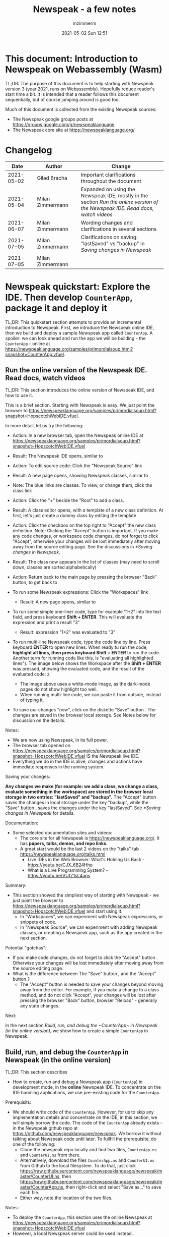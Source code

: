 #+STARTUP: showall
#+STARTUP: hidestars
#+OPTIONS: H:5 num:t tags:t toc:t timestamps:t
#+LAYOUT: post
#+AUTHOR: mzimmerm
#+DATE: 2021-05-02 Sun 12:51
#+TITLE: Newspeak - a few notes
#+DESCRIPTION: Running, not yet published notes on Newspeak
#+TAGS: newspeak programming
#+CATEGORIES: category-newspeak category-blog category-programming
#+TODO: TODO IN-PROGRESS-NOW IN-PROGRESS-NOW-DONE IN-PROGRESS WAITING NOTE DONE

* This document: Introduction to Newspeak on Webassembly (Wasm)

TL;DR: The purpose of this document is to help starting with Newspeak version 3 (year 2021, runs on Webassembly). Hopefully reduce reader's start time a bit. It is intended that a reader follows this document sequentially, but of course jumping around is good too.

Much of this document is collected from the existing Newspeak sources:

- The Newspeak google groups posts at https://groups.google.com/g/newspeaklanguage
- The Newspeak core site at https://newspeaklanguage.org/


* Changelog

|       Date |   | Author           |   | Change                                                                                                                                               |
|------------+---+------------------+---+------------------------------------------------------------------------------------------------------------------------------------------------------|
| 2021-05-02 |   | Gilad Bracha     |   | Important clarifications throughout the document                                                                                                     |
| 2021-05-04 |   | Milan Zimmermann |   | Expanded on using the Newspeak IDE, mostly in the section [[Run the online version of the Newspeak IDE. Read docs, watch videos]] |
| 2021-06-07 |   | Milan Zimmermann |   | Wording changes and clarifications in several sections                                                                                               |
| 2021-07-05 |   | Milan Zimmermann |   | Clarifications on saving:  "lastSaved" vs "backup" in [[Saving changes in Newspeak]]                                                                               |
| 2021-07-05 |   | Milan Zimmermann |   |                                                                                                                                                      |

  
* Newspeak quickstart: Explore the IDE. Then develop ~CounterApp~, package it and deploy it

TL;DR: This quickstart section attempts to provide an incremental introduction to Newspeak. First, we introduce the Newspeak online IDE, then we build and deploy a sample Newspeak app called ~CounterApp~. A spoiler: we can look ahead and run the app we will be building - the ~CounterApp~ - online at https://newspeaklanguage.org/samples/primordialsoup.html?snapshot=CounterApp.vfuel. 

** Run the online version of the Newspeak IDE. Read docs, watch videos

TL;DR: This section introduces the online version of Newspeak IDE, and how to use it.

This is a brief section. Starting with Newspeak is easy. We just point the browser to https://newspeaklanguage.org/samples/primordialsoup.html?snapshot=HopscotchWebIDE.vfuel.

In more detail, let us try the following:

- Action: In a new browser tab, open the Newspeak online IDE at https://newspeaklanguage.org/samples/primordialsoup.html?snapshot=HopscotchWebIDE.vfuel
- Result: The Newspeak IDE opens, similar to
  [[file:img/newspeak---a-few-notes.org-newspeak-ide-start.png]]
- Action: To edit source code: Click the "Newspeak Source" link
  [[file:img/newspeak---a-few-notes.org-go-to-newspeak-source.png]]
- Result: A new page opens, showing Newspeak classes, similar to
  [[file:img/newspeak---a-few-notes.org-newspeak-source.png]]
- Note: The blue links are classes. To view, or change them, click the class link 
- Action: Click the "+" beside the "Root" to add a class.
- Result: A class editor opens, with a template of a new class definition. At first, let's just create a dummy class by editing the template
  [[file:img/newspeak---a-few-notes.org-newspeak-source-defining-a-new-class.png]]
- Action: Click the checkbox on the top right [[file:img/newspeak---a-few-notes.org-accept-image.png]] to "Accept" the new class definition. Note: Clicking the "Accept" button is important. If you make any code changes, or workspace code changes, do not forget to click "Accept", otherwise your changes will be lost immediately after moving away from the source editing page. See the discussions in [[*Saving changes in Newspeak]].

- Result: The class now appears in the list of classes (may need to scroll down, classes are sorted alphabetically)
  [[file:img/newspeak---a-few-notes.org-my-new-class-now-added.png]]
- Action: Return back to the main page by pressing the browser "Back" button, to get back to
  [[file:img/newspeak---a-few-notes.org-newspeak-ide-start.png]]
- To run some Newspeak expressions: Click the "Workspaces" link
  [[file:img/newspeak---a-few-notes.org-go-to-workspaces.png]]
  - Result: A new page opens, similar to
    [[file:img/newspeak---a-few-notes.org-workspaces.png]]
- To run some simple one-liner code, type for example "1+2" into the text field, and press keyboard *Shift + ENTER*. This will evaluate the expression and print a result "3"
  - Result: expression "1+2" was evaluated to "3"
    [[file:img/newspeak---a-few-notes.org-workspaces-expression.png]]
- To run multi-line Newspeak code, type the code line by line. Press keyboard *ENTER* to open new lines. When ready tu run the code, *highlight all lines, then press keyboard Shift + ENTER* to run the code. Another term for running code like this, is "evaluating all highlighted lines"). The image below shows the Workspace after the *Shift + ENTER* was pressed, showing the evaluated code, and the result of the evaluated code: ~2~.
      [[file:img/newspeak---a-few-notes.org-workspaces-multiline-expression.png]]
  - The image above uses a white-mode image, as the dark-mode pages do not show highlight too well.
  - When running multi-line code, we can paste it from outside, instead of typing it.
- To save our changes "now", click on the diskette "Save" button [[file:img/newspeak---a-few-notes.org-save-button.png]]. The changes are saved in the browser local storage. See Notes below for discussion on the details.
  
Notes:

- We are now using Newspeak, in its full power.
- The browser tab opened on https://newspeaklanguage.org/samples/primordialsoup.html?snapshot=HopscotchWebIDE.vfuel IS the Newspeak live IDE.
- Everything we do in the IDE is alive, changes and actions have immediate responses in the running system.


Saving your changes:

*Any changes we make (for example: we add a class, we change a class, evaluate something in the workspace) are stored in the browser local storage in two entries: "lastSaved" and "backup".* The "Accept" button [[file:img/newspeak---a-few-notes.org-accept-image.png]] saves the changes in local storage under the key "backup", while the "Save" button [[file:img/newspeak---a-few-notes.org-save-button.png]], saves the changes under the key "lastSaved".  See [[*Saving changes in Newspeak]] for details.
  
Documentation:

- Some selected documentation sites and videos:
  - The core site for all Newspeak is https://newspeaklanguage.org/. It has *papers, talks, demos, and repo links.*
  - A great start would be the last 2 videos on the "talks" tab https://newspeaklanguage.org/talks.html
    - Live IDEs in the Web Browser: What's Holding Us Back - https://youtu.be/CJX_6B24Hho
    - What is a Live Programming System? - https://youtu.be/VUfZ1sL4aps

Summary:

- This section showed the simpliest way of starting with Newspeak - we just point the browser to https://newspeaklanguage.org/samples/primordialsoup.html?snapshot=HopscotchWebIDE.vfuel and start using it.
  - In "Workspaces", we can experiment with Newspeak expressions, or snippets of code.
  - In "Newspeak Source", we can experiment with adding Newspeak classes, or creating a Newspeak app, such as the app created in the next section.

Potential "gotchas":

- If you make code changes, do not forget to click the "Accept" button [[file:img/newspeak---a-few-notes.org-accept-image.png]]. Otherwise your changes will be lost immediately after moving away from the source editing page.
- What is the difference between The "Save" button [[file:img/newspeak---a-few-notes.org-save-button.png]], and the "Accept" button [[file:img/newspeak---a-few-notes.org-accept-image.png]]? 
  - The "Accept" button is needed to save your changes beyond moving away from the editor. For example, if you make a change to a class method, and do not click "Accept", your changes will be lost after pressing the browser "Back" button, browser "Reload" - generally any state changes.
    
Next:

In the next section [[Build, run, and debug the ~CounterApp~ in Newspeak (in the online version)]], we show how to create a simple ~CounterApp~ in Newspeak.


** Build, run, and debug the ~CounterApp~ in Newspeak (in the online version)

TL;DR: This section describes 

- How to create, run and debug a Newspeak app (~CounterApp~) in development mode, in the *online* Newspeak IDE. To concentrate on the IDE handling applications, we use pre-existing code for the ~CounterApp~.

Prerequisits:

- We should write code of the ~CounterApp~. However, for us to skip any implementation details and concentrate on the IDE, in this section, we will simply borrow the code. The code of the ~CounterApp~ already exists - in the Newspeak github repo at https://github.com/newspeaklanguage/newspeak. We borrow it without talking about Newspeak code until later. To fullfill the prerequisite, do one of the following:
  - Clone the newspeak repo locally and find two files, ~CounterApp.ns~ and ~CounterUI.ns~ from there. 
  - Alternatively, download the files ~CounterApp.ns~ and ~CounterUI.ns~ from Github to the local filesystem. To do that, just click https://raw.githubusercontent.com/newspeaklanguage/newspeak/master/CounterUI.ns, then https://raw.githubusercontent.com/newspeaklanguage/newspeak/master/CounterApp.ns, then right-click and select "Save as..." to save each file.
  - Either way, note the location of the two files.

 
Notes: 

- To deploy the ~CounterApp~, this section uses the online Newspeak at https://newspeaklanguage.org/samples/primordialsoup.html?snapshot=HopscotchWebIDE.vfuel
- However, a local Newspeak server could be used instead.
  - If we wanted to deploy the ~CounterApp~ in "production", we would need a local Newspeak - because there is no way to deploy the app to the online Newspeak site.
  - Deployment of the  ~CounterApp~ to "production" requires our "own" Newspeak, such as the local Newspeak server. See [[Download, install, and start a local Newspeak server]] for how to install Newspeak locally.
- We may ask, "what is an app in Newspeak"? In a nutshell, an "app" is an instance of a class - obviously. But which class, and what does the class need, to be able to "live" or "run" inside a Newspeak IDE or Newspeak runtime? Read on for details (actually, the coding details are todo).

*Steps: To create and run the ~CounterApp~ (from existing code that we borrow from Newspeak Github), follow the Action/Result steps below:*

- Action: In a new browser tab, open the online Newspeak IDE at https://newspeaklanguage.org/samples/primordialsoup.html?snapshot=HopscotchWebIDE.vfuel
- Result: The Newspeak IDE opens, similar to [[file:img/newspeak---a-few-notes.org-newspeak-ide-start.png]]
  - Note: The "Did you know" section is a ever-changing hint system
- Action: Click "Newspeak Source" in [[file:img/newspeak---a-few-notes.org-go-to-newspeak-source.png]] 
- Result: A new page opens, showing Newspeak classes, similar to [[file:img/newspeak---a-few-notes.org-newspeak-source.png]]
  - Note on the result: In the result, you should NOT see classes named ~CounterApp~ or ~CounterUI~. If you do, you have most likely run through this tutorial before, and the classes are already in your browser local storage. To clean any local changes saved locally for the online Newspeak, you can clean them in the browser local storage. See 
- *Motivation for the next action: We want to build the sample app ~CounterApp~. We choose to build it simply by downloading and compiling two files from the existing source from the Newspeak github repo.*
- Action: In the top right of the page (in the same line where we see "Root +") [[file:img/newspeak---a-few-notes.org-3-vertical-dots.png]], click the *vertical 3-dot* button on the far right.
- Result: A popup  [[file:img/newspeak---a-few-notes.org-compile-files.png]] shows

- Action: Click "Compile Files". This will ask us to select files stored on disk, and compile them.
- Result: OS file browser opens, and ask us to select files in the operating system filebrowser. 
- Action: Navigate to the directory where we checked out the Newspeak github repo, OR where we saved the source for the ~.ns~ files (see Prerequisits of this section). Select ~CounterApp.ns~ and ~CounterUI.ns~
- Result: *The classes from the selected ~.ns~ files compile, and show in your IDE.* In your class list (the list under Root +), you should now see a section similar to this [[file:img/newspeak---a-few-notes.org-counter-classes.png]]
  - Note 1: We have loaded the code of the  ~CounterApp.ns~ and
    ~CounterUI.ns~ classes into Newspeak by running "Compile
    file". Alternatively, we could have added the classes through the IDE by
    clicking the "+" button
    [[file:img/newspeak---a-few-notes.org-root-plus-button.png]] and typing or pasting the code in.
    Instead, we choose to load pre-existing files at the moment to concentrate on the process, not the code.   
  - Note 2: Click on the ~CounterApp~ or ~CounterUI~ link. This shows the corresponding class. 
  - Note 3: The ~CounterApp~ shows links to ~[deploy] [configuration] [run] [debug]~. Why do only the "app" classes such as ~CounterApp~ (and no other classes) show the ~[deploy] [configuration] [run] [debug]~ links in the Newspeak IDE? That is because the "app" classes represent a runnable Newspeak application.
  - *Question: What makes a Newspeak class a "runnable Newspeak application"?. todo*
- Action: To save the classes we added, (~CounterApp~ or ~CounterUI~) in the browser local storage explicitly "now", click on the diskette "Save" button [[file:img/newspeak---a-few-notes.org-save-button.png]]
- Result: The two classes are stored in the browser local storage. To read more about details of the browser local storage, see [[*Saving changes in Newspeak]].
- Action: Click on the *[run]* link beside the  ~CounterApp~. This runs the code in the app (specifically, the ~CounterUI~ code). 
- Result: The counter app opens and runs in the same browser tab; it should look like this:  [[file:img/newspeak---a-few-notes.org-counter-app-running.png]] The code presents a counter (integer), and 3 buttons, which actions are to "increment", "decrement" and "reset" the counter. 
- Action: click on "increment"
- Result: counter increments by one.
- Note: We can click [debug] instead of [run] and a debugger will open.

Summary: 

- We have shown how to build, run, and debug, a Newspeak app ~CounterApp~ in "development mode", inside the online Newspeak IDE. 
- Newspeak online is similar to (but we dare say superior to) running, in "development mode", a Java, Android or Flutter application in IntelliJ, Eclipse, Visual Studio, Atom, Emacs, vi, or any IDE.
- Your changes are always stored, as long as you "Accept". See [[*Saving changes in Newspeak]] for saving changes details.

Next: 

- Let's pretend the CounterApp is useful, useable, and production ready.
- How do we deploy it for us to use it as a browser app "in production mode"? Read the [[Deploy ~CounterApp~ as standalone app into local Newspeak server]] section.


** Download, install, and start a local Newspeak server

TL;DR: This section describes:

- How to download, install, and start a *local Newspeak server*.
- How opening a browser tab at http://localhost:8080/primordialsoup.html?snapshot=HopscotchWebIDE.vfuel runs the local version of the Newspeak IDE (reaching the just installed local Newspeak server).

Prerequisits: 

- Python is installed on your system. This is needed for the ~serve.sh~ script to run an http server. 

Notes: 

- You can use a server of your choice instead of the Python server needed by ~serve.sh~. Just place all the files downloaded in the sections below to your server's serving directory.
- You can potentially skip this section. However, if you want to deploy a Newspeak app such as the ~CounterApp~, this section is needed.  

*Action steps to download, install, and start using a local Newspeak server*

- First, you may want to review the Newspeak downloads page at https://newspeaklanguage.org/downloads.html, in particular the *For all platforms* link.  
- Next, to install and start a local Newspeak server, you can 
  - Either download and unzip the file *servable.zip* from the link above (https://github.com/newspeaklanguage/newspeaklanguage.github.io/raw/master/servable.zip) to any directory, then start the Newspeak server by running ~serve.sh~ from the extracted file.
  - Or run the following commands from the command line 
    #+begin_src shell :noeval
      MY_SERVE_NEWSPEAK=$HOME/software/newspeak/my-serve-http
      mkdir --parent $MY_SERVE_NEWSPEAK || echo Unable to create directory $MY_SERVE_NEWSPEAK 
      cd $MY_SERVE_NEWSPEAK
      curl --location https://github.com/newspeaklanguage/newspeaklanguage.github.io/raw/master/servable.zip --output $MY_SERVE_NEWSPEAK/servable.zip
      unzip -o servable.zip
      
      # The directory just above "servable" must be the directory
      # where we saved the zip file, see above.
  
      cd servable
      # Make serve.sh executable, and start the Newspeak local server.
      chmod u+x serve.sh
      ./serve.sh
    #+end_src
- Expected Result: "serving at port 8080". Note: In *servable.zip* there is a file ~server.py~, which defines the Newspeak server port. The port is set to 8080. Edit the file and change port if needed.


To use the local Newspeak server, navigate browser to http://localhost:8080/primordialsoup.html?snapshot=HopscotchWebIDE.vfuel. This should open the locally hosted Newspeak IDE, started using the ~./serve.sh~ command. 

Your browser should show a page similar to 
  [[file:img/newspeak---a-few-notes.org-local-ide.png]]

Note: The use of the local version is the same as the use of the online version. We can now start editing Newspeak code by clicking on the "Newspeak Source" link.

Summary: 

- In this section we installed the local Newspeak server, and started using the served Newspeak IDE.
- The installation method described here is the [[install-method-2][Installation method 2 (local Newspeak server)]]   

Next: [[*Deploy ~CounterApp~ as standalone app into local Newspeak server]]


** Deploy ~CounterApp~ as standalone app into local Newspeak server

TL;DR: This section describes 

- How to create and deploy the ~CounterApp~ into the local version of Newspeak.
- That the deployment is achieved by creating a deployable file, ~CounterApp.vfuel~, in the online Newspeak at https://newspeaklanguage.org/samples/primordialsoup.html?snapshot=HopscotchWebIDE.vfuel and placing it in the running local Newspeak server.
- How to run the ~CounterApp~ from the local Newspeak server, by accessing the  ~CounterApp.vfuel~ from the local HTTP server.

Prerequisits: 

1. We have followed the online section [[*Build, run, and debug the ~CounterApp~ in Newspeak (in the online version)]]. In that section, we have downloaded (from Newspeak Github) and compiled two classes ~CounterApp~ and ~CounterUI~ *while attached to the online Newspeak*.
   - This statement requires a "fine point" explanation. 
     - In the earlier section  [[*Build, run, and debug the ~CounterApp~ in Newspeak (in the online version)]], the two classes, ~CounterApp~ and ~CounterUI~, were saved to the browser local storage. 
     - In this current section, we re-attach to online Newspeak at https://newspeaklanguage.org/samples/primordialsoup.html?snapshot=HopscotchWebIDE.vfuel. 
     - As explained in [[*Saving changes in Newspeak]], the changes we made in the online version are still stored locally in the browser local storage. 
     - So, when we re-attach to online Newspeak in this section, the classes ~CounterApp~ and ~CounterUI~ are still available. We use them to "create the CounterApp" (by saving it "as victory fuels" - that is, as file ~CounterApp.vfuel~) which is the app. 
     - This app - the  file ~CounterApp.vfuel~ - can then be copied to the serving directory of local Newspeak, and can be opened from there.
2. We have installed the local version of Newspeak by following the section [[*Download, install, and start a local Newspeak server]].*


Notes: 

- We will create the deployable file, ~CounterApp.vfuel~ using the online Newspeak at https://newspeaklanguage.org/samples/primordialsoup.html?snapshot=HopscotchWebIDE.vfuel 
- *However, apps can NOT be deployed to the online version, since that would require write access to the newspeak web site. We can do the coding online (as described above), but the actual deployment has to be done into a Newspeak system we control.*
- The deployable file, ~CounterApp.vfuel~, will be deployed into the local Newspeak server as  http://localhost:8080/primordialsoup.html?snapshot=CounterApp.vfuel. (this link will only work when we finish all steps in this section)

One more "fine point" note:

- This flipping between the online Newspeak and local Newspeak could be confusing. We could have started by downloading Newspeak locally, and follow the whole turorial in local Newspeak. However, we thought that may discourage some people who want to "take the shortest path", start online, and expand from there.


*Steps: Now we have introduced the context, we start the core of this section: We create the deployable file, ~CounterApp.vfuel~ and deploy it to the local Newspeak, by following the Action/Result steps below:*

- Action: Navigate to the online version of Newspeak at https://newspeaklanguage.org/samples/primordialsoup.html?snapshot=HopscotchWebIDE.vfuel and click the "Newspeak Source"
- Result: Under "Root" you should see an alphabetically organized list of classes, similar to [[file:img/newspeak---a-few-notes.org-newspeak-source.png]], 
  - Note: If you followed the online section [[*Build, run, and debug the ~CounterApp~ in Newspeak (in the online version)]], there should be ~CounterApp~ and ~CounterUI~ classes in the alphabetic list.
- Action: In the class list, find the ~CounterApp~, and click on the [deploy] to the right of the "CounterApp"
- Result: a popup showing deployment options (starting with ~asVictoryFuel~: [[file:img/newspeak---a-few-notes.org-click-deploy-on-counter-app.png]]
- Action: Select ~asVictoryFuelWithMirrors~. We choose the option 'asVictoryFuelWithMirrors' if our app uses the GUI (there's some mirror dependency in the UI) and 'asVictoryFuel' otherwise.
- Result: After a long wait, a file named ~CounterApp.vfuel~ is created, and asked to be saved.
- Action: Save the file ~CounterApp.vfuel~ on our disk to the directory where local Newspeak was deployed - for example ~$HOME/software/newspeak/my-serve-http/servable~
- Result: *The counter app is now deployed to the local Newspeak server!*


To prove the counter app is now deployed to the local Newspeak server, do the following:

- Action: Open a new browser tab, and navigate to the just saved application  ~CounterApp.vfuel~ in the local Newspeak server as http://localhost:8080/primordialsoup.html?snapshot=CounterApp.vfuel
- Result: In the new tab, you should see the "locally deployed" ~CounterApp~ is now running
  [[file:img/newspeak---a-few-notes.org-counter-app-local-run.png]]

Summary: 

- In this section, using the online Newspeak, we built our "Newspeak production deployable" file ~CounterApp.vfuel~, and deployed it to the local Newspeak version at http://localhost:8080/primordialsoup.html?snapshot=CounterApp.vfuel.

Next: This is the end of coding, building and running the ~CounterApp~


* Newspeak on Webassembly (Wasm) - using Newspeak online, and various local installation methods

TL;DR There are several ways of using Newspeak: Using the online web version (no installation required, see [[install-method-1][Installation method 1]]), installing and using your system-local web version ([[install-method-2][Installation method 2]]), or more "advanced" methods described in [[*Advanced methods to install and run Newspeak]] (this includes installing and using an Electron-based version in [[install-method-4][ Installation method 4]]. This section is describing all methods. Initially, users should consider [[install-method-1][Installation method 1]] or [[install-method-2][Installation method 2]].

** Simple methods to install and run Newspeak

*** <<install-method-1>> Installation method 1: No installation or setup, run Newspeak online

TL;DR: This section describes the simplest setup - in fact, this is a "no setup, no installation" method. We only need a browser and internet access. This is the recommended method to start with Newspeak.

- Action: Navigate your browser to Newspeak online at https://newspeaklanguage.org/samples/primordialsoup.html?snapshot=HopscotchWebIDE.vfuel, 
- Result: You should see a page similar to this

[[file:img/newspeak---a-few-notes.org-newspeak-ide-start.png]]


Notes:

- By using this page, you are now using the Newspeak IDE
- Click on "Newspeak Source" to see and edit code.
- Your changes will be stored in browser local storage.
- A more detailed description of what we can do with Newspeak is in the introduction section [[Run the online version of the Newspeak IDE. Read docs, watch videos]]  


*** <<install-method-2>> Installation method 2: Download and start a local version of Newspeak webserver

This method downloads a pre-packaged Newspeak, and allows you to start your local webserver, which starts the pre-packaged Newspeak. This method is described in detail in the "hands on" section [[Download, install, and start a local Newspeak server]]. Follow the steps there.

Differences of this installation from [[install-method-1][Installation method 1]] (no install - using Newspeak online)
- If we install using this method 2:
- Pros:
  - No need for internet access
  - Your version does not change if you need stability (this may be a cons too)
- Cons:
  - We have to run our own Newspeak server, and reinstall to care of any updates or bugs fixed.


** Advanced methods to install and run Newspeak 

*** <<install-method-3>> Installation method 3: Setup a local Newspeak webserver from code on Github.

This method is described in the "Just in Case" section in https://github.com/newspeaklanguage/newspeak.


*** <<install-method-4>> Installation method 4: Download or setup a local Electron version of Newspeak on MacOS or Windows

To install using this method, dowload the available versions for Windows and Mac, see https://newspeaklanguage.org/downloads.html, section "Dowloadable IDE App". 

Electron is basically Chromium underneath. It's just set up to read from a page that's built in to the app. So no server needs to be started. It starts with starting the app.

An advantage of Electron that I have seen is a better integration with OS File access dialogs.  It doesn't insist on using a downloads directory for everything (and while browsers let you set the directory, they don't let you change it on the fly, on a file-by-file basis).


*** <<install-method-5>> Installation method 5: Manual setup which will produce an equivalent of [[install-method-2][Installation method 2]] (local Newspeak server)

As this method produces an equivalent that is already downloadable, this is only if we want to dig in more details, but not going all the way to doing all the steps in [[install-method-3][Installation method 3]].

If the build isn't working for you there is one option that hasn't been discussed, which is relevant to Linux folk who don't have an Electron app. You can get the web IDE vfuel file at:

https://newspeaklanguage.org/samples/HopscotchWebIDE.vfuel 

BUT ... this isn't enough because you need a bunch more stuff, such as primordialsoup.html, primordialsoup.js, primordialsoup.wasm.
If you run that, you'll find that you also need a longish list of .png files for the various images used by the IDE. Here they are (proably a few that are no longer used too).

accept16px.png				hsHistoryDownImage.png
accept16pxDown.png			hsHistoryImage.png
accept16pxOver.png			hsHistoryOutImage.png
arrowGreenLeft.png			hsHistoryOverImage.png
arrowGreenRight.png			hsHomeDownImage.png
arrowOrangeLeft.png			hsHomeImage.png
cancel16px.png				hsHomeOutImage.png
cancel16pxDown.png			hsHomeOverImage.png
cancel16pxOver.png			hsNewDownImage.png
classPresenterImage.png			hsNewImage.png
classUnknownImage.png			hsNewOutImage.png
clearImage.png				hsNewOverImage.png
conflictRed.png				hsRefreshDownImage.png
disclosureClosedImage.png		hsRefreshImage.png
disclosureMinusImage.png		hsRefreshOutImage.png
disclosureOpenImage.png			hsRefreshOverImage.png
disclosurePlusImage.png			hsReorderDownImage.png
disclosureTransitionImage.png		hsReorderImage.png
downloadImage.png			hsReorderOutImage.png
editImage.png				hsReorderOverImage.png
findImage.png				hsToolsDownImage.png
findSquareLeftDownImage.png		hsToolsImage.png
findSquareLeftImage.png			hsToolsOutImage.png
findSquareLeftOutImage.png		hsToolsOverImage.png
findSquareLeftOverImage.png		itemBothOverride.png
helpImage.png				itemDeleteImage.png
hsAddDownImage.png			itemMenuImage.png
hsAddImage.png				itemReferencesImage.png
hsAddOutImage.png			itemSubOverride.png
hsAddOverImage.png			itemSuperOverride.png
hsBackDownImage.png			languageJS.png
hsBackImage.png				languageM.png
hsBackOutImage.png			languageNewspeak3.png
hsBackOverImage.png			languageSmalltalk.png
hsCollapseDownImage.png			menu16px.png
hsCollapseImage.png			menu16pxDown.png
hsCollapseOutImage.png			menu16pxOver.png
hsCollapseOverImage.png			menuButtonImage.png
hsDropdownDownImage.png			metaMenuDownImage.png
hsDropdownImage.png			metaMenuImage.png
hsDropdownOutImage.png			metaMenuOutImage.png
hsDropdownOverImage.png			metaMenuOverImage.png
hsExpandDownImage.png			operateMenuDownImage.png
hsExpandImage.png			operateMenuImage.png
hsExpandOutImage.png			operateMenuOutImage.png
hsExpandOverImage.png			operateMenuOverImage.png
hsFindDownImage.png			peekingeye1610.png
hsFindImage.png				privateImage.png
hsFindOutImage.png			protectedImage.png
hsFindOverImage.png			publicImage.png
hsForwardDownImage.png			repositoryGit.png
hsForwardImage.png			repositoryMercurial.png
hsForwardOutImage.png			saveImage.png
hsForwardOverImage.png			tinySubclassResponsibilityImage.png

You can place it all in the directory of your choice and serve from there (the serve.sh script wants it in the repo, in the out directory).
It seems easier to build, but I'm putting it out there.



* IN-PROGRESS Programming in Newspeak

** The Newspeak IDE

*** Updading one IDE related class that was fixed on Github source into local Newspeak IDE

Let's say that I am using local Newspeak.

The regular way of updating it to the latest (thus getting fixes done since the last deployment), would be to simply re-download as described in [[install-method-1]].

Could there be situations we do not want to simply reinstall the local Newspeak server? Perhaps one example of such situation is that we run our local Newspeak server with changed files, and we want to patch a class that has a known fix, without reinstalling the local Newspeak and losing changes.

To describe a concrete (somewhat artificial) situation: Let's say that on Github, there is a bug fix or change in a 'system' class, ~Browsing.ns~, and we want to update this single class locally. We can identify changed files or files with fixes, and compile them in (that is, start using them in) the local version, using the following process:
  
- Look for files committed on Github. 
- Find files changed since your last local install - let's say file ~Browsing.ns~ changed today to fix a bug. As your local server uses the servable.zip file, ~Browser.ns~ is already compiled in your local vfuel.
- So from the browser IDE, http://localhost:8080/primordialsoup.html?snapshot=HopscotchWebIDE.vfuel from the 3-dot I "compile" the new version of Browsing.ns 
- Save the changes from IDE (clicking the save diskette image)
- You can confirm that your changes were "Compile"d, by exporting of Browsing.ns (click the "Save to file" button to export the code).
- The result of the above process is your local server are now using the github-fixed ~Browsing.ns~.
  

** Saving changes in Newspeak

TL;DR: Changes can be saved either /inside the browser/ in the browser's local storage, or, /outside the browser/ on the filesystem.  Any changes you make (for example: you add a class, change a class, evaluate something in the workspace) are stored in the browser local storage in two entries: *lastSaved* and *backup*. Clicking the "Accept" button  [[file:img/newspeak---a-few-notes.org-accept-image.png]] saves the changes in local storage under the key /backup/, while clicking the "Save" button [[file:img/newspeak---a-few-notes.org-save-button.png]], at any time after "Accept", saves the changes under the key /lastSaved/. Alternatively, you can `export` code by clicking the "three dot menu" button to the right of the class, then clicking the "Save to file" item in the popup menu. You can `import` code by clicking the "three dot menu" on the top, to the right of "Root +", then selecting the "Compile File(s)" in the popup menu.

*** Saving changes inside the browser

How is the browser local storage handled, and how is /lastSaved/ different from /backup/? Here is a detail description of how changes are saved and restored:

- After making any code change or addition, to keep your changes, you have to click the "Accept" button [[file:img/newspeak---a-few-notes.org-accept-image.png]]. Clicking "Accept" saves the changes in local storage under the key /backup/.
- while
- Clicking the "Save" button [[file:img/newspeak---a-few-notes.org-save-button.png]], at any time after "Accept", saves the changes under the key /lastSaved/ (the changes under /backup/ are added and merged in to the changes under /lastSaved/). Once saved using the "Save" button, changes are stored "forever", unless you reset browser local storage for the site. We need to clarify, that making a change, followed by just clicking "Save" without a previous "Accept", nothing is saved. So "Accept" and "Save" are sort of like two phase commit.
- You can view the changes made, in the browser debugger.  For example, in Chrome or Chromium:
  - Press F12 to open Chrome debuger. 
  - Then click the "Application" tab.
  - In the "Storage" section expand "Local Storage".
  - You can see our changes in the appropriate URL, both under the key /lastSaved/ and the key /backup/.

- How does the/lastSaved/ and /backup/ system work on browser restart? On restart, the Newspeak system checks to see if there are any changes under the key /backup/ and/or under the key /lastSaved/. If /lastSaved/ changes exists, we check if there are any subsequent changes under /backup/. If not, we use the /lastSaved/ version.  If there are unsaved changes (/backup/ entry exists), a dialog will come up asking you how to proceed:  [[file:img/newspeak---a-few-notes.org-message-restore-from-backup.png]]
  - This message tells us, we did make code changes, then clicked "Accept" [[file:img/newspeak---a-few-notes.org-accept-image.png]], without pressing "Save" [[file:img/newspeak---a-few-notes.org-save-button.png]], and reloaded the page. In other words, changes are stored under the key /backup/ but not(yet) under /lastSaved/. In most situations, pressing *Restore from backup* is the best choice. Your code will load the changes from the /backup/ key, and contain all your changes. At any time, you can click "Save" and merge the /backup/ changes to /lastSaved/.
  - For search purposes, here is the text of the message: "You have backup changes that are newer than your last save. Do you want to restore these changes, or load from the last save?"

- Note: There is a fine point we should make. Crudely, we can say that "the Newspeak IDE is the file ~HopscotchWebIDE.vfuel~ interpreted by the browser when pointing to the URL https://newspeaklanguage.org/samples/primordialsoup.html?snapshot=HopscotchWebIDE.vfuel. However, we need to realize that the browser immediately downloads and caches this file. Changing anything in Newspeak (adding a class, typing to the Workspace), causes the changes to be saved locally. If we close the browser, and visit the same online URL again, we will see the site as we left it - with the local changes "added" to the vanilla Newspeak IDE! Which local changes are "added" (/backup/ or /lastSaved/ or both), is determined by your answer to the dialog above.

- Caveats: There are a few caveats - a few classes are exempt from this "backup" and "lastSaved" method, due to bootstrap issues (things like KernelForPrimordialSoup and HopscotchWebIDE). If you tamper with these - save the class explicitly! Also, web storage can surprise you on mobile platforms, where things can be thrown out after a certain amount of time (7 days on iOS?) and the system as a whole may exhibit bugs.

*** Saving changes outside the browser:

Apart from the /lastSaved/ and /backup/ in-browser changes management, you can save changes outside the browser. This is typically needed for development.


- If you do clear your browser local storage, your changes will be lost, so saving outside the browser is valuable.
    
- During development in Newspeak, you will want to save your work. Until source control is integrated into the IDE, the current approach is to `export` ("Save to file") all classes you changed in a directory on your system as *.ns* files, and potentially create a code repository in that directory. If we later want to bring the repository version to Newspeak, we `import` ("Compile File(s)") the *.ns* files back to Newspeak. For how to access the "Save to file" and "Compile File(s)" buttons, see TL;DR in section [[*Saving changes in Newspeak]]


** IN-PROGRESS-NOW "Importing" a dependency class in Newspeak

Hmm, this again ended up a super-long context description. I hope the question section C) is not that long, and we can start with that, and refer back if needed.


So, I am still discovering things around packaging and building, on a concrete example. Seems like I am making one step forward, two steps back. But the steps forward are important, still means progress :) 

During the package / build exercise, I defined a simple first task: Add a dependency (let me alternatively call it "import" for the purpose of this question) to an axisting app, to add string translations for 3 strings. For the purpose of this question, I should stress I am *not yet* interested in distributing such dependency as a library - purely interested in adding such dependency in an IDE and using it.

As a note, I realize my questions have already been asked by Phil a few months ago, discussed and answered by Gilad. But my context (*at the moment*) is slightly different: I am not yet interested in distributing such dependency, purely working within the IDE.


A) Let me describe the concrete example I use:
--------------------- 

- I am starting with the existing ~counterApp~ - this consists of two files, CounterApp.ns and CounterUI.ns. I have copied and renamed them as CounterAppWithDependencies.ns and CounterUIWithDependencies.ns. The code flow is unchanged, the CounterAppWithDependencies packages itself in #packageUsing:, then instantiates CounterUIWithDependencies in it's #main:args:, etc

- The task was to add a class which would provide a translation. This is called ATranslation.ns (The only purpose of the leading A is for the class to show up on top of the IDE to find it quickly :) )

- This ATranslation.ns is needed by the classes in CounterUIWithDependencies.

- So the task at hand is : How do I "import" ATranslation to CounterUIWithDependencies, so it can be instantiated there, and provide the translation for the strings 'increment', 'decrement' and 'reset'?

- Repeating the note from above,  I am not yet interested in distributing such dependency, purely working within the IDE.

- The "solution" I did seems obvious and works; my questions will be around if such pattern is "normative" or at least "intended" in Newspeak, and if not, what are better patterns, etc. See questions section


B) The "core" of the "import solution"
------------------

(I am pasting more complete snippets at the end)

1. ~CounterAppWithDependencies>>packageUsing: manifest~
   added 
   ~private ATranslation = manifest ATranslation.~ to pull the class from the IDE's manifest, and store in on the App's slot for use in #main:args: to move the dependency to CounterUIWithDependencies. 

2. ~CounterAppWithDependencies>>#main:platform args:args~
   changed the call to the factory method of CounterUIWithDependencies to reflect it's change (item 3)

3. ~CounterUIWithDependencies factory~ 
   to move the dependency to the class, changed signature of the factory method from 

   ~CounterUIWithDependencies>>usingPlatform: p~

   to
   
   ~CounterUIWithDependencies>>usingPlatform: p andTranslationClass: aTranslationClass~

4. ~CounterUIWithDependencies factory slots~ 
   saved the newly passed dependency (import) on ~slot ATranslation~ 

5. ~CounterUIWithDependencies at the point where the translation is needed~
  create ATranslation new instance and use it to translate.
  ~aTranslation:: (ATranslation new)~
  ~aTranslation translate: 'increment'~

C) How would this be in Java or Python
------------------

On a high level (I hope not missing something and cheating) it seems only 2 points of change:

1. ~CounterUIWithDependencies~, add  ~import ATranslation"~

2. ~CounterUIWithDependencies at the point where the translation is needed~
  create ATranslation new instance and use it to translate.
  ~aTranslation = (new) ATranslation()~
  ~aTranslation.translate('increment')~

3. At runtime, ensure that ~ATranslation~ is added to the (class)path. This would be done by the IDE if running in the IDE, and by the build script (but the fact remains something or someone has to ensure this)
   
C) The Questions and notes I have
------------------

1. Would the "import solution" consisting of the 5 points in items B)1 to B)5 be a "proper", "normative" or at least "ok" "pattern" for "importing a dependency" in Newspeak? (I am only interested in the Newspeak specifics, not, for example that ATranslation could be a singleton etc)  *If the answer is "no" I suppose the questions below are without a point but asking them still as any comments would still be helpful*
   
2. My next question is similar to what Phil already asked I think, related to B3: For every such new import/dependency to CounterUIWithDependencies, don't we have to change the signature and add
   ~CounterUIWithDependencies>>usingPlatform: p andImportedClass1: class1 andImportedClass2: class2 etc~? This would lead to a massively expanding factory signature with growing numbers of imports. I suppose we can either "wrap" all such imports to
   - either the platform (?)
   - or an ~andImportedClasses: importedMap~ addition to the map
     is that a possibly intended "pattern"?
     
3. An import requires a 3 code-change-points in other languages (of which 2 are likely done by the IDE), we have 5 code-change-points in Newspeak. (This may not be completely fair comparison, if we do not care about the CounterUIWithDependencies to be used in the app CounterAppWithDependencies, it is only 3 changes in Newspeak but still requiring the heavy feeling factory signature change in item 2 above). I accept a price like this to pay for modularity, but would like to make sure I understand how things are.

4. Note only: The factory signature change in B)3 does not leak to clients if CounterUIWithDependencies were to be distributed as a library by adding the #buildUsing: method as described in previous posts here, correct? (will confirm with experiments) 
   
5. I suppose the IDE eventually can make the amount of code changes required (5) to be reduced. Is it conceivable the IDE, upon developer adding a line like
     ~aTranslation:: ATranslation new~
     would
     - add a slot for it
     - and change the factory method by adding ~andTranslation: ATranslation~?


Thanks,

Milan


PS: The almost full code for the "solution" for "importing ATranslation"
------------------

Let me just paste the material part of the code. Only lines that include the string "translation" were added or changed, compared to original 

----------------------------
class CounterAppWithDependencies packageUsing: manifest = (
    |
    private hopscotchRuntime = manifest HopscotchForHTML5Runtime packageUsing: manifest.
    private CounterUIWithDependencies = manifest CounterUIWithDependencies.
    
    private ATranslation = manifest ATranslation.
    |
) (


  public main: platform args: args = (
    | 
    hopscotchPlatform = platform isKindOfPlatformWithHopscotch ifTrue: [platform] ifFalse: [hopscotchRuntime using: platform].
    ui = CounterUIWithDependencies usingPlatform: hopscotchPlatform andTranslationClass: ATranslation.
    |
          
    hopscotchPlatform hopscotch HopscotchWindow openSubject: (ui CounterSubject onModel: ui Counter new).
  )
)


----------------------------
class CounterUIWithDependencies usingPlatform: p andTranslationClass: aTranslationClass = (
  |
  private Subject = p hopscotch Subject.
  private Presenter = p hopscotch Presenter.
  
  private ATranslation = aTranslationClass.
  |
) (

  class CounterPresenter onSubject: s <CounterSubject> = Presenter  onSubject: s (
  ) (
      definition = (

        |aTranslation|
        aTranslation:: (ATranslation new).
    
        ^row: {
            label: subject count. 
            mediumBlank. 
            button: (aTranslation translate: 'increment') action: [updateGUI: [subject increment]].
            button: (aTranslation translate: 'decrement') action: [updateGUI: [subject decrement]].
            button: (aTranslation translate: 'reset')     action: [updateGUI: [subject clear]].     
            }.
      )
 ... etc ... 

-----------------------------
class ATranslation = (
	|
	slot1
	slot2
	|
) (

    public translate: text = (

      text == 'increment' ifTrue: [^ 'pridat'.].
      text == 'decrement' ifTrue: [^ 'ubrat'.].
      text == 'reset' ifTrue: [^ 'vymazat'.].
      
      ^ 'unable to translate'.
    )
)

** IN-PROGRESS Packaging and distributing a Newspeak app


*** IN-PROGRESS A Concrete Newspeak example: Packaging and distributing a concrete app

TL;DR: For a detail description of developing, packaging, running and deploying a Newspeak app, read the section [[Newspeak quickstart: Explore the IDE. Then develop ~CounterApp~, package it and deploy it]]

The text below is a general introduction.

How would I go about building and running a "Hello world" application? I know I can create a class, in the browser IDE .. ok .. but from there, how to I "create and deploy the application" so I end up with something like the ToDo app ... hmm, I should probably do my homework and study it, but any high level notes on that?

*There are two options to build an app*

1) Easy but flakey. There is a 'deploy' option that the IDE displays
   for apps.  It's buggy and slow, but mostly works if you are
   prepared to wait a ridiculous amount of time, and tolerate the fact
   that the app will be too large due to bugs in the serialization
   code :-(. We need to fix that, but you can deploy apps that way,
   especially if they are small. You choose the option
   'asVictoryFuelWithMirrors' if your app uses the GUI (there's some, probably gratuitous, mirror dependency in the UI)  and 'asVictoryFuel' otherwise.
   - Details:  where is the [deploy] button. Go to 'Newspeak source code". Look at HopscotchWebIDE class (it's the one app pre-loaded in the system). You'll see the deploy link in two places. In the Root namespace itself - if your window is wide enough, it will show on the same line as the link for the class. If you open the class, it will be at the top, to the right of the class name.

2) Slightly more complex, but works better. You use a script that runs the C version of the PSoup VM to do  the deployment. THis is faster, more reliable and produces smaller deployments. 

In either case, .vfuel file is produced.  Assuming you are running Newspeak using option 1 (a local server, [[install-method-1]]), you can then serve that file and run your app.

*Deployment of the app*

This .vfuel can then be deployed into a (locally installed) Newspeak server.

- For instructions on how to install the server see [[install-method-1]]
- For instructions on how to deploy a sample app, in particular the ~CounterApp~, see [[Deploy ~CounterApp~ as standalone app into local Newspeak server]].
  

*** IN-PROGRESS-NOW A Concrete Newspeak example: Develop, package, distribute ~AHelloWorldApp~ app

steps, local or web

- http://localhost:8081/primordialsoup.html?snapshot=HopscotchWebIDE.vfuel
- Newspeak Source
- top left, "Root +", click +, popup will show, in the popup, click "Add Class" with method  ~#main:args:~
  #+begin_src groovy
    class AHelloWorldApp = (
        |
        slot1
        slot2
        |
    )(
    public main: platform args: args = (
        |
        localVar1
        localVar2
        |        
        )
    ):(
    )
  #+end_src
- The above does NOT show *[deploy] [configurations] [run] [debug]* so it is not an app, despite defining method ~#main:args:~
- Now add a constructor ~#packageUsing:~
  
  #+begin_src groovy
    class AHelloWorldApp packageUsing: manifest = (
        |
        slot1
        slot2
        |
    )(
    public main: platform args: args = (
        |
        localVar1
        localVar2
        |        
        )
    ):(
    )
  #+end_src
- Now IDE DOES show *[deploy] [configurations] [run] [debug]*
- Deleting ~#main:args:~ still DOES show *[deploy] [configurations] [run] [debug]*
- *SO IF CLASS HAS A CONSTRUCTOR ~#packageUsing:~ it is considered an app by the IDE, and shows the *[deploy] [configurations] [run] [debug] buttons beside the class. However, the presence of  ~#main:args:~ is necessary for the class to function in any useful way.*
  
AAAAAAAAAAAAAAAAAAAAAA
ide namespacing manifest Collections



*** IN-PROGRESS-NOW Snippets of wisdom from various sources

Sources (may not be complete)

- StringTest>>#testShout is the Smalltalk way of identifying the testShout method of the StringTest class. When you actually type the code into the browser, you don’t have to type the class name or the >>; instead, you just make sure that the appropriate class is selected. Documentation example in text should show abstract argument names:
  #+begin_example
    History>>goBackward
      self canGoBackward ifFalse: [self error: 'Already on the first element'].
      stream skip: --2.
      ^ self next.

    History>>goTo: aPage
      stream nextPut: aPage.
  #+end_example
- In Newspeak, a top level class declaration is always a module declaration. So this is a module:
  #+begin_src groovy
    class HelloBraveNewWorld usingPlatform: platform = (
      platform squeak Transcript open show: ‘Hello, Oh Brave new world’.
    )
  #+end_src
  If we had written
  #+BEGIN_SRC groovy 
    class HelloBraveNewWorld = (
      Transcript open show: ‘Hello, Oh Brave new world’.
    )
  #+END_SRC
  and then created an instance via ~HelloBraveNewWorld new~ (if a class doesn’t specify a message for creating instances, new is the default), we would get a doesNotUnderstand: error, because HelloBraveNewWorld does not understand the message Transcript. There simply is no way to access the standard output stream, or any other system state, without having it passed in via a parameter when a module is instantiated.
- ~ide namespacing manifest Collections~
- Workspace: ~collections~
- If you are learning, make everything public. everything = each method, slot, and inner class. It may not be the right thing, but it helps as the error messages are not the best currently. You will just get "Does not understand" too many times. First time it took me a day to figure out hehe. 



*** IN-PROGRESS Concepts: Packaging and distributing an app in 'mainstream' software 

TL;DR: The intent of this section is to describe the "mainstream" lifecycle of developing, building, distributing, installing, and running a program, for the purpose of describing Newspeak builds.

This section is not meant to be a self-contained or axiomatic description of concepts - it will rely on terms and concepts that are not always uniquelly defined or described. Concepts may overlap, and are meta-circular so this section is vague.

We will use the following terms: 
  - The *program*, *app*, *application* interchangeably, these terms describe the software the /end-user/ interacts with to achieve some desired goal. These terms are overlapping, but generally are similar on the web, iOS, Android, or desktop. In addition, it is hard to define a /program/ simply, as some programs may have multiple components (client, server, database, etc). This section pretends a /program/ is the component the /end-user/ interacts with.
  - The *package* (noun) is the artifact (usually a file) that contains the /program/ in a form available for distribution in the /repository/. Often, this is called the /program package/ or the /packaged program/.
  - The *end-user* is the user of the /program/.
  - The *system* is the software which allows the /end-user/ to use the /program/. 
    - Examples:
      - /Web      system/  is the browser. However, a *web server* on which the /program package/ is installed, must be also available, making the whole web the /end-user's system/.
      - /Newspeak system/  is the browser. All comments from the web apply. 
        - Note: Newspeak development is development for the Web. Except it does not necessarily use HTML and CSS, and likely would not use Javascript. In addition, any Newspeak program can be /packaged/ as an iOS or an Android app.
      - /iOS      system/  is the operating system if /end-user/ uses Apple phone or tablet to install and run the /program/.
      - /Android  system/  is the operating system if /end-user/ uses Android phone or tablet to install and run the /program/.
      - /Linux    system/  is the operating system if /end-user/ uses Linux to install and run the /program/.
  - The *developer* is the person, persons, or organization who /create/ the /program/, and make it available to the /end-user/, by submitting it (copying it) to a /repository/ or to a /web server/. 
  - The *repository* is the location (accessible by a URI) where /package/s of /program/s are stored for public access by the /end-user/. 
    - The concept of /repository/ is different for the Web and in Newspeak on one end, and iOS, Android or desktop on the other end. 
      - On the web and Newspeak, there is no /repository/ the /end-user/ need to worry about. 
        - The developer (or organization) typically controls the webserver into which the /program package/ is /installed/.
        - The /repository/ and the /web server/ collapse into one. 
        - The /end-user/ does NOT /install/ any /program/ on their /system/, instead, they navigate their browser to an URL to /run/ or /use/ the /program/ which was placed there as a /package/ by the /developer/. 
        - The /install/ action is an action of the /developer/ (equivalent to the /submit to repository/ action), not an action by the end user. 
      - On iOS, Android or desktop, the /repository/ is some publicly provided site from which the /end-user/ can /install/ the /packaged program/.
    - However, there is a concept of *browser programs repository* as well: the browser authoring organization often maintains a *repository of extensions* to which a /program package/ can be submitted and made available to the end-user. 
  - To *build* a /program/ is the action of the /developer/, which makes the /program/ available for distribution in the /repository/ by creating a /program package/. Sometimes the verb 'to package' is used instead of 'to build'. We will avoid using 'to package' as a verb.
  - To *submit* a /program/ to a /repository/ is the action of the /developer/ which makes a /program/ which has been previously /built/, available to the /end-user/. 
  - To *install*, or *deploy* a /package/:
    - On the web, and in Newspeak, is an action of the /developer/ who places the program /package/ to a web server, from where the /end-user/ runs the /program/.
    - On the iOS, Android, or desktop, is an action of the /end-user/, who /install/ s the program from the /repository/ into their /system/. 
 
The main point of this section is that *a program may be /developed/ once, but the /system/ on which the program is made available to the /end-user/, dictates how the program is /build/, /submitted/, and /installed/.* (Some of those steps are overlapping or not needed depending on the /end-user/'s /system/.)

We can summarize the lifecycle of allowing the /end-user/ to use a program created by a developer as follows:

- Developer *develops* the *program*.
  - Examples:
    - /Web      developer/ *develops* a web program in a combination of HTML, CSS, and Javascript. 
    - /Newspeak developer/ *develops* a web program in Newspeak. 
    - /iOS      developer/ *develops* an iOS app.
    - /Android  developer/ *develops* an Android app.
    - /Linux    developer/ *develops* a Linux program.
- From the program, developer *builds* a *program package*.
  - Examples:
    - /Web      developer/ *builds* a ~.zip file or a .jar~ file of all the components needed to run his/her program inside the web server. The zip or jar file is the *web program package*
    - /Newspeak developer/ *builds* a ~.vfuel~ file from their Newspeak program. The ~.vfuel~ file is the *Newspeak program package for the web*. 
    - /iOS      developer/ *builds* an ~iOS app file~ for distribution in Apple store.
    - /Android  developer/ *builds* an ~.apk file~ for distribution in Google Playstore.
    - /Linux    developer/ *builds* an ~.rpm file~ for distribution (for example, in the Opensuse OSS repository).
    - Note: In the above examples, the *program package* is the .zip file, .vfuel file, .iOSapp file, .apk file, .rpm file. 
- Developer *submits* the *program package* into a *repository* of packages for *distribution* to end-user. 
  - /Web      developer/ *submits* (copies) the *web program package* (the zip or jar file) into a running (or to be started) webserver. This step is generally different from iOS, Android, or desktop, in that the /repository/ is not necessarrily publicly available. See discussion in the term /repository/ above.
  - /Newspeak developer/ *submits* the ~.vfuel~ file to the *Newspeak repository*. Note: there is currently no publicly available repository of Newspeak programs in the form of .vfuel files. The end-user must receive the .vfuel file from the developer by some secure means OR, run the ~.vfuel~ file on the web, where it is installed by the developer into a end-user-trusted website. The Newspeak program lifecycle is the same as the lifecycle for the web. 
  - /iOS      developer/ *submits* the ~iOS app~ for distribution in Apple store (*repository*).
  - /Android  programme/ *submits* the ~.apk file~ for distribution in Google Playstore (*repository*).
  - /Linux    developer/ *submits* the ~.rpm file~ for distribution in the *repository* (for example, OpenSUSE OSS repository)
- End-user *installs* (or copies) the *program package* from the *repository* into their *system*.
  - /Web      end-user/ generally does not have to do anything here. The developer /installs/ the program for the /end-user/.
    - Note: that there is an alternative to this process on the web. The /end-user/ can run their own /web server/, for example locally, and install the developer-provided /web program package/ (a .zip or .jar file) into the server they control.
  - /Newspeak end-user/ is generally in the same position as the /web end-user/ - he/she does not have to do anything here.
    - Note: As the Newspeak process generally is the same as the web process, there is an alternative: The /end-user/ can run their own /web server/, for example locally, and install the developer-provided Newspeak ~.vfuel~ file into their local Newspeak server. The ~.vfuel~ file is the *Newspeak program package for the web*. We haved used this process in our ~CounterApp~ local deployment. See section [[Deploy ~CounterApp~ as standalone app into local Newspeak server]].
  - /iOS      end-user/ *installs* the ~iOS app~ from Apple store (*repository*).
  - /Android  end-user/ *installs* the ~.apk file~ from Google Playstore (*repository*).
  - /Linux    end-user/ *installs* the ~.rpm file~ from the *repository* (for example, OpenSUSE OSS repository)
- End-user *runs* the *program* from the *program package* (which is now installed on their system) on their system.
  - /Web      end-user/ *navigates their browser* to the URL where the developer /installed/ the /program/. 
    - Note: If the /end-user/ runs their own (local) server, the URL would point to the local server, as discussed int the /install/ section above.
  - /Newspeak end-user/ *navigates their browser* to the URL where the developer /installed/ the /program/ (same as on the web) . For example, /end-user/ may navigate to the ~CounterApp~ on the Newspeak website, where it was installed: https://newspeaklanguage.org/samples/primordialsoup.html?snapshot=CounterApp.vfuel.
    - Note: If the /end-user/ runs their own /web server/ for Newspeak, for example locally, and installed the developer-provided Newspeak ~.vfuel~ file into their local Newspeak server, the URL would be http://localhost:8080/primordialsoup.html?snapshot=CounterApp.vfuel. See section [[Deploy ~CounterApp~ as standalone app into local Newspeak server]].
  - /iOS      end-user/ *runs* the ~iOS app~ from Apple store (*repository*).
  - /Android  end-user/ *runs* the ~.apk file~ from Google Playstore (*repository*).
  - /Linux    end-user/ *runs* the ~.rpm file~ from the *repository* (for example, OpenSUSE OSS repository)
 


*** IN-PROGRESS Newspeak general: Packaging and distributing a Newspeak app - Namespace, Global namespace, manifest

**** IN-PROGRESS How to package a program for distribution, given a global namespace?

Next, there is the question of how you put together your program given the global namespace.  This is the domain of build scripts in traditional software. In Newspeak, you can write these scripts in Newspeak itself.  The build script would take a *namespace object* as a parameter (what we often call a *manifest*). You'd typically pass in the IDE's top level namespace (try evaluating ~ide namespacing manifest~ in a workspace). Of course, you can always override the behavior of a given manifest by wrapping it.

So you write class with a #packageLibraryUsing: method that takes a manifest and instantiates your library as you wish. The manifest needs have all the code you need. Importantly, the manifest is still under 'end user control' and should contain only top level classes (we can also enforce that) so no state or access to the outside world is provided. Thus, the #packageLibraryUsing: methods are like build scripts, and they can call other #packageLibraryUsing: methods, just like build scripts or makefiles refer to others. The difference being that none of this is hardwired to a specific global namespace.

This is very similar to how one builds apps.  There are no examples of this pattern, because we have no third party libraries yet.

**** IN-PROGRESS Example of bringing dependencies into an application and publishing an application

Imagine a convention whereby *every library intended for distribution is sent out as a class which:*

 - has a factory (or in general, class method) method ~#packageLibraryUsingManifest: manifest~ - 
 - has a ~#build: platform~ method - this method, given a platform object, produces a working instance of the module we actually want to distribute

Now developer A (Alice) intends to distribute a module MyMod1.
It depends on some other code she developed, say, MyMod2, which in turn depends on a 3rd party library from developer B (Bob).
The module Alice distributes is below.

#+BEGIN_SRC newspeak
class MyModules packageLibraryUsingManifest: manifest = ( 
 (* packageManager: ... metadata describing the expected dependencies *)
  |
  MyMod1 = manifest MyMod1.
  MyMod2 = manifest MyMod2.
  My3rdPartyDep = manifest My3rdPartyDep packageLibraryUsingManifest: manifest.
  |
) (
   public build: platform = (
      |
      my3rdPartDependency = My3rdPartyDep build: platform.
      myMod2 = MyMod2 usingPlatform: platform and: my3rdPartDependency.
      myMod1 = MyMod1 usingPlatform: platform mod2: myMod2.
      |
     ^myMod1
   )
)
#+END_SRC

The ~#build: platform~ method encapsulates the knowledge of how to build Alice's code, using an internal library she wrote (MyMod2) and Bob's library.  

Note that Alice is using the same convention as Bob, and builds Bob's code with no knowledge of its internal dependencies.
Developer C (Carol) uses these same conventions to build Alice's code. She can do so regardless of whether
- she is *building an app* (where she'd call ~#packageLibraryUsing: manifest~ from the app's factory, and ~#build: platform~ from ~#main: platform args: args~
- or she is *building another library* (where she'd call ~#packageLibraryUsing:~ from the library factory).

If Alice decides to replace Bob's code with code from developer D (David), she changes MyModules, but Carol's code does not change. Likewise, if Bob or David change their dependencies, neither Alice nor Carol change their code.

It isn't necessary for everyone to follow the exact same convention - what's critical is that a given module maintains its convention so its build API is stable. Of course, a common convention is good, especially for tools. 

Alice could just distribute an instance of MyModules, but this hardwires the versions of all the dependencies.  Assuming she doesn't do that, it is true that Carol needs to download all the pieces and their sub-pieces from Bob and Alice etc. She loads them into the IDE (or the IDE does so by reading the metadata) and the IDE's namespace is used to produce the manifest object passed in when anyone builds an app.

Note that ~platform~ and ~manifest~ need are quite different. Manifests are a development thing. Platforms are a deployment thing.

- ~Platforms~ are for runtime capabilities and are security critical. The platform is something that gives you the only connections to the world outside Newspeak. 
- ~Manifest~ are for code construction (see ~#packageUsing: manifest~). The Newspeak IDE provides a global namespace, which is a real object that you can pass around.  That object is a manifest.


Anyway, hopefully this helps to answer the question. 

--
Cheers, Gilad
Gilad Bracha
29 Apr 2021, 19:32:52
to newspeak...@googlegroups.com
(slightly edited and merged from other posts by Milan Zimmermann)

**** IN-PROGRESS What is a 'manifest'?

TL;DR: manifest is an object which shows known 'libraries' that can be 'imported'

In Workspaces, Evaluate
#+begin_src newspeak
ide namespacing manifest
#+end_src

- result shows instance of manifest, with field ~namespace~, instance of Map 
- ~namespace~ keys are things like "Kernel", "Icons", "CollectionsForPrimordialSoup"
- values are instances of those
- The point of the manifest is todo 


* Q&A - answers should be either here directly, or link to an earlier section

Much of this Q&A is sourced and expanded, or simply pasted from the Newspeak google group posts at https://groups.google.com/g/newspeaklanguage

** IN-PROGRESS-NOW Working with code

todo

*** How do I save my changes? 

Newspeak doesn't have an image. So what do I actually do to develop software? I mean, I presume I run a copy of Newspeak somehow, and start adding classes to it. But then where / how do my additions get saved if there isn't an image? When I've added a couple of classes to a running Newspeak environment, I presume they don't just disappear when I switch my computer off? So where do they go? Or where do I put them?

Changes in Newspeak are always saved locally, as long as you click the "Accept" button after making changes.

It won't save your state, but it will save your code. Bear in mind that the web-based system is young and will crash occasionally, but also that *the system saves your changes as backup regardless of whether you saved explicitly*. 

For a complete discussion, see [[*Saving changes in Newspeak]].
 

*** How would I build and deploy a ~AHelloWorldApp~ or a more complex ~CounterApp~ application?

For the ~CounterApp~ example, see section [[A Concrete Newspeak example: Packaging and distributing a concrete app]]



** When or why to refresh the online IDE?

Why will you refresh? Apart from the odd crash, the more common problem is the performance issues that have been discussed in this forum in December/January. Basically, we have an unresolved problem that the system slows down painfully under prolonged/heavy use. Refreshing and loading from backup works fairly well.  This is obviously unacceptable as you lose IDE state (debuggers, workspace/inspector contents, unsaved editors, presenter state such as what method presenters are expanded or collapsed) but it's better than an unresponsive (sluggish to dead) system.


** TODO Why do some classes show the [deploy] [run] [debug[ links?

Only classes that the IDE considers apps (applications) show these links.

IDE concludes a class is an app based on a convention: presence of certain methods. For details which method(s), see [[Develop, package, distribute ~AHelloWorldApp~ app]]


* TODO SECTIONS NOT READY. IGNORE FOR NOW 

** TODO Structure of paragraphs

TL;DR: This section describes 

- 

Assumptions: 

- 

Notes:

- 

*Steps: To achieve YYYYY, do the following:*


- Action: 
- Result:  
- Can contain:
  - Question: What makes a Newspeak class a "runnable Newspeak application"?. todo 
  - Note: 


Summary: 

- 

Next: 

** TODO Newspeak terms:

- ~.vfuel~ :: Files with this extension are essentially "deployable applications in wasm". They can be deployed by copying them into the running Newspeak web server. todo - this is not quite correct.

  
** TODO Newspeak syntax

*** Comments ~(* comment *)~ 

Code like ~(* comment *)~ is a comment. We use this in our examples, but sometimes, we just say ~( .. code here .. )~ - the latter would not compile.

*** TODO Class definition
#+begin_src 

#+end_src

*** Definitions in Newspeak have syntax similar to ~someName = ( .. code here ..)~

In any Newspeak code, we will quickly discover syntax segments such as ~someName = ( .. code here ..)~. The text below is somewhat vague, and somewhat incorrect, but should help orienting us in Newspeak code.

Note that the brackets ~(~ and ~)~ can be all inline, on lines by itself, or combined on one line for readability - whitespace is ignored during parsing.

At all places, such syntax is a definition of something: *a library*, *a class*, *a class initializer slots* (members)  *a method* etc.

Note that for example for class definition, there may be multiple sections, such as  ~someName = ( .. code here ..)( .. other code here ..)~

**** Class definition examples:

***** Class definition:

#+begin_src
class RGBCar = ()()
#+end_src

From the specs: the above also defines a constructor : Class definitions create a *class factory object* that can produce instances of the class. The factory object *supports at least one message* that produces new instances. This is known as the *primary factory method*. By default, it is called new.

***** A commented class definition:

This code shows the three blocks a class definition can have, with comments what code we define or write in each block:

#+begin_src
class RGBCar = (
  (* instance initializer: inits slots and runs initializer code*)
)(
  (* class body: defines instance methods or inner classes *)
):(
  (* class methods are in a group after : *)
)
#+end_src

What is initializer code? It is code that runs first before class instances are "returned" (visible) to context.

***** Class definition with uninitialized slot:

#+begin_src
class RGBCar = ( |rgbColor. numWheels.| )()
#+end_src

***** Class definition with initialized slot:

#+begin_src
class RGBCar = ( |rgbColor = "Blue". numWheels = 4. | )()
#+end_src

***** Class definition with uninitialized slot followed by some code:

#+begin_src
class RGBCar = ( |rgbColor.| rgbColor = "Blue". )()
#+end_src

***** Class definition defining a constructor which allow parameters passing:

#+begin_src
class RGBCar rgbColoe: aRgbcolor = (
  |rgbColor ::= aRgbColor.| (* ::= means mutable. immutable would be just = *)
)(
)
#+end_src

 
**** Instance method definition examples:

#+begin_src
class RGBCar = (
  | rgbColor = "Blue".
    numWheels = 4.
  |
)(
  public color = ^rgbColor.
  public commentColor: aComment = ( ^ rgbColor, aComment ). (* comma is string concatenator! *)
)

#+end_src
**** TODO A somewhat full flegded example of declaring *a library*, *a class*, *a class initializer slots* (members)  *a method* etc.

Note that classes can be nested. Library is just a class with nested classes.

#+begin_src 

class CarLibrary = (
    (* library initializer would usually be empty*)
  )
  (
    class RGBCar = (
      (*slots and initializer code*)
    )(
      (* instance methods or inner classes *)
    ):(
      (* class methods are in a group after : *)
    )
  )
:
(
)
#+end_src

**** TODO Instance Method definition examples:

Note: Method definition is normally called method definition. But let us keep the same term, definition.

Methods are defined in the second code section 
#+begin_src
class 


#+end_src

*** A rant about ~x:, x::, x::=, x=, x~ etc 

APL (https://aplwiki.com/wiki/Simple_examples) is beautiful (not that I ever learned it, not even close). I appreciate its extreme terseness, and its use of non-ascii characters. I would appreciate it much more if I was a pro in it. But I assume that would take a long time, and I would have to live in it daily.

I do not appreciate extreme terseness in "mainstream" programming languages as much. It can accumulate to the point, even working with a language daily, I scratch my head reading code "what is this sequence of ?, =, +, /" - or what you have it.

A language may start with duplicating some "common" arithmetics operators

~+, *, /, -, %~ (ok, why? math uses "mod". But I digress), then we may have ~++, ~/~ (ok, already I had to look that up) etc..

Then of course there may be the assignment versions of those

~+=, *=, /=, -=, %=~ etc.. not even talking ~|=~ etc..

Then we may have relational operators

~>, <, >=, <=~ - these are obvious as they are mostly borrowed from math .. sort of .. because mainstream keyboards are stuck on ascii, <= is a poor translation of it's math counterpart  

equality operators

~==, !=~ - not always obvious, as languages uses conflict 

Then we may have the bitwise and shift operators

~&, |, ^~ (another one I had to look up), shift left ~<<~, etc ..

and of course the logical operators

~||, &&, !~

and perhaps the "dot" and "dot dot" - the object member access syntactic elements

~., ..~ 

etc

I suppose, most of the curly braces languages do use all of the above the same way - that is why I only do not remember a relatively small subset of them :( , and I do not complain that much :)

But, reading code, many of those operators are still a pain and require some king of mental pause or a mental switch! Code is read much more often than written. When writing code, they are a bit of a pain as well, perhaps not as much, as one uses a relatively small subset (or the obvious subset such as those used in arithmetics).

Ok, fair enough .. well not quite fair, but accepted by years of burning this into our brains.

But later, the language users may start to complain: "I have to write this and that, and it's too much typing", or "oh we need to screen for null so much" and so we get:

~expr ? stmt : stmt2~ - most bracey languages have this, so it should go to the above

and

~?.~ - as in ~myObject.?myProperty~

and

~??~ - as in ~myStr ?? "empty"~

and

~??=~ as in ~value ??= 5~

and maybe

~...?~ as i ~['first', ...?aList]~


The mental pause with those, depending on how much you use the language in question, can be significant. To the point, one cannot really read the code fluently unless embedded in the particular language daily.


I realize this stuff is todo 

also


Operator	Name	Meaning
()	Function application	Represents a function call
[]	List access	Refers to the value at the specified index in the list
.	Member access	Refers to a property of an expression; example: foo.bar selects property bar from expression foo
?.	Conditional member access	Like ., but the leftmost operand can be null; example: foo?.bar selects property bar from expression foo unless foo is null (in which case the value of foo?.bar is null)

todo


All this long story above gets me to my main point of syntax difficulty with Newspeak. When first studying Newspeak, it took me forever to figure out the ~x:, x::, x::=, x=, x~. What I mean:

#+begin_src 
class RGBCar = (
  (* instance initializer: inits slots and runs initializer code*)
  |
  numWheels = 4.
  mats ::= 'basic'.
  |
)(
  (* class body: defines instance methods or inner classes *)
):(
  (* class methods are in a group after : *)
)


#+end_src











